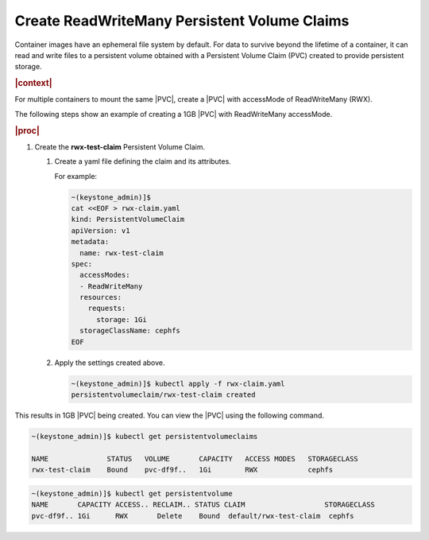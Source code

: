 
.. iqu1616951298602
.. _create-readwritemany-persistent-volume-claims:

=============================================
Create ReadWriteMany Persistent Volume Claims
=============================================

Container images have an ephemeral file system by default. For data to survive
beyond the lifetime of a container, it can read and write files to a persistent
volume obtained with a Persistent Volume Claim \(PVC\) created to provide
persistent storage.

.. rubric:: |context|

For multiple containers to mount the same |PVC|, create a |PVC| with accessMode
of ReadWriteMany \(RWX\).

The following steps show an example of creating a 1GB |PVC| with ReadWriteMany
accessMode.

.. rubric:: |proc|

.. _iqu1616951298602-steps-bdr-qnm-tkb:

#.  Create the **rwx-test-claim** Persistent Volume Claim.

    #.  Create a yaml file defining the claim and its attributes.

        For example:

        .. code-block:: none

            ~(keystone_admin)]$
            cat <<EOF > rwx-claim.yaml
            kind: PersistentVolumeClaim
            apiVersion: v1
            metadata:
              name: rwx-test-claim
            spec:
              accessModes:
              - ReadWriteMany
              resources:
                requests:
                  storage: 1Gi
              storageClassName: cephfs
            EOF

    2.  Apply the settings created above.

        .. code-block:: none

            ~(keystone_admin)]$ kubectl apply -f rwx-claim.yaml
            persistentvolumeclaim/rwx-test-claim created


This results in 1GB |PVC| being created. You can view the |PVC| using the
following command.

.. code-block:: none

    ~(keystone_admin)]$ kubectl get persistentvolumeclaims

    NAME              STATUS   VOLUME       CAPACITY   ACCESS MODES   STORAGECLASS
    rwx-test-claim    Bound    pvc-df9f..   1Gi        RWX            cephfs

.. code-block:: none

    ~(keystone_admin)]$ kubectl get persistentvolume
    NAME       CAPACITY ACCESS.. RECLAIM.. STATUS CLAIM                   STORAGECLASS
    pvc-df9f.. 1Gi      RWX       Delete    Bound  default/rwx-test-claim  cephfs
